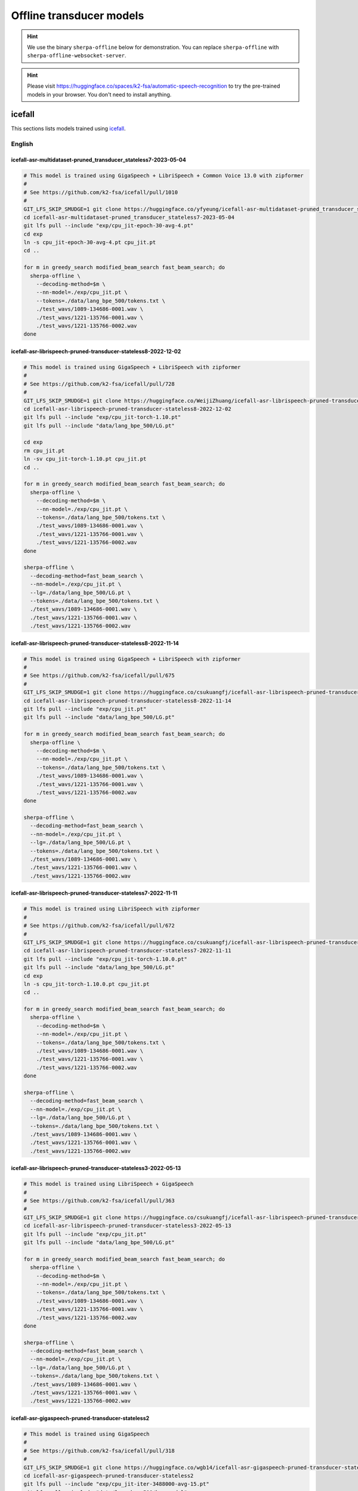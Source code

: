 .. _offline_transducer_pretrained_models:

Offline transducer models
=========================

.. hint::

   We use the binary ``sherpa-offline`` below for demonstration.
   You can replace ``sherpa-offline`` with ``sherpa-offline-websocket-server``.

.. hint::

   Please visit `<https://huggingface.co/spaces/k2-fsa/automatic-speech-recognition>`_
   to try the pre-trained models in your browser. You don't need to install
   anything.

icefall
-------

This sections lists models trained using `icefall`_.

English
^^^^^^^

.. _icefall-asr-multidataset-pruned_transducer_stateless7-2023-05-04:

icefall-asr-multidataset-pruned_transducer_stateless7-2023-05-04
~~~~~~~~~~~~~~~~~~~~~~~~~~~~~~~~~~~~~~~~~~~~~~~~~~~~~~~~~~~~~~~~

.. code-block:: bash

  # This model is trained using GigaSpeech + LibriSpeech + Common Voice 13.0 with zipformer
  #
  # See https://github.com/k2-fsa/icefall/pull/1010
  #
  GIT_LFS_SKIP_SMUDGE=1 git clone https://huggingface.co/yfyeung/icefall-asr-multidataset-pruned_transducer_stateless7-2023-05-04
  cd icefall-asr-multidataset-pruned_transducer_stateless7-2023-05-04
  git lfs pull --include "exp/cpu_jit-epoch-30-avg-4.pt"
  cd exp
  ln -s cpu_jit-epoch-30-avg-4.pt cpu_jit.pt
  cd ..

  for m in greedy_search modified_beam_search fast_beam_search; do
    sherpa-offline \
      --decoding-method=$m \
      --nn-model=./exp/cpu_jit.pt \
      --tokens=./data/lang_bpe_500/tokens.txt \
      ./test_wavs/1089-134686-0001.wav \
      ./test_wavs/1221-135766-0001.wav \
      ./test_wavs/1221-135766-0002.wav
  done

.. _icefall-asr-librispeech-pruned-transducer-stateless8-2022-12-02:

icefall-asr-librispeech-pruned-transducer-stateless8-2022-12-02
~~~~~~~~~~~~~~~~~~~~~~~~~~~~~~~~~~~~~~~~~~~~~~~~~~~~~~~~~~~~~~~

.. code-block:: bash

  # This model is trained using GigaSpeech + LibriSpeech with zipformer
  #
  # See https://github.com/k2-fsa/icefall/pull/728
  #
  GIT_LFS_SKIP_SMUDGE=1 git clone https://huggingface.co/WeijiZhuang/icefall-asr-librispeech-pruned-transducer-stateless8-2022-12-02
  cd icefall-asr-librispeech-pruned-transducer-stateless8-2022-12-02
  git lfs pull --include "exp/cpu_jit-torch-1.10.pt"
  git lfs pull --include "data/lang_bpe_500/LG.pt"

  cd exp
  rm cpu_jit.pt
  ln -sv cpu_jit-torch-1.10.pt cpu_jit.pt
  cd ..

  for m in greedy_search modified_beam_search fast_beam_search; do
    sherpa-offline \
      --decoding-method=$m \
      --nn-model=./exp/cpu_jit.pt \
      --tokens=./data/lang_bpe_500/tokens.txt \
      ./test_wavs/1089-134686-0001.wav \
      ./test_wavs/1221-135766-0001.wav \
      ./test_wavs/1221-135766-0002.wav
  done

  sherpa-offline \
    --decoding-method=fast_beam_search \
    --nn-model=./exp/cpu_jit.pt \
    --lg=./data/lang_bpe_500/LG.pt \
    --tokens=./data/lang_bpe_500/tokens.txt \
    ./test_wavs/1089-134686-0001.wav \
    ./test_wavs/1221-135766-0001.wav \
    ./test_wavs/1221-135766-0002.wav

icefall-asr-librispeech-pruned-transducer-stateless8-2022-11-14
~~~~~~~~~~~~~~~~~~~~~~~~~~~~~~~~~~~~~~~~~~~~~~~~~~~~~~~~~~~~~~~

.. code-block:: bash

  # This model is trained using GigaSpeech + LibriSpeech with zipformer
  #
  # See https://github.com/k2-fsa/icefall/pull/675
  #
  GIT_LFS_SKIP_SMUDGE=1 git clone https://huggingface.co/csukuangfj/icefall-asr-librispeech-pruned-transducer-stateless8-2022-11-14
  cd icefall-asr-librispeech-pruned-transducer-stateless8-2022-11-14
  git lfs pull --include "exp/cpu_jit.pt"
  git lfs pull --include "data/lang_bpe_500/LG.pt"

  for m in greedy_search modified_beam_search fast_beam_search; do
    sherpa-offline \
      --decoding-method=$m \
      --nn-model=./exp/cpu_jit.pt \
      --tokens=./data/lang_bpe_500/tokens.txt \
      ./test_wavs/1089-134686-0001.wav \
      ./test_wavs/1221-135766-0001.wav \
      ./test_wavs/1221-135766-0002.wav
  done

  sherpa-offline \
    --decoding-method=fast_beam_search \
    --nn-model=./exp/cpu_jit.pt \
    --lg=./data/lang_bpe_500/LG.pt \
    --tokens=./data/lang_bpe_500/tokens.txt \
    ./test_wavs/1089-134686-0001.wav \
    ./test_wavs/1221-135766-0001.wav \
    ./test_wavs/1221-135766-0002.wav

icefall-asr-librispeech-pruned-transducer-stateless7-2022-11-11
~~~~~~~~~~~~~~~~~~~~~~~~~~~~~~~~~~~~~~~~~~~~~~~~~~~~~~~~~~~~~~~

.. code-block:: bash

  # This model is trained using LibriSpeech with zipformer
  #
  # See https://github.com/k2-fsa/icefall/pull/672
  #
  GIT_LFS_SKIP_SMUDGE=1 git clone https://huggingface.co/csukuangfj/icefall-asr-librispeech-pruned-transducer-stateless7-2022-11-11
  cd icefall-asr-librispeech-pruned-transducer-stateless7-2022-11-11
  git lfs pull --include "exp/cpu_jit-torch-1.10.0.pt"
  git lfs pull --include "data/lang_bpe_500/LG.pt"
  cd exp
  ln -s cpu_jit-torch-1.10.0.pt cpu_jit.pt
  cd ..

  for m in greedy_search modified_beam_search fast_beam_search; do
    sherpa-offline \
      --decoding-method=$m \
      --nn-model=./exp/cpu_jit.pt \
      --tokens=./data/lang_bpe_500/tokens.txt \
      ./test_wavs/1089-134686-0001.wav \
      ./test_wavs/1221-135766-0001.wav \
      ./test_wavs/1221-135766-0002.wav
  done

  sherpa-offline \
    --decoding-method=fast_beam_search \
    --nn-model=./exp/cpu_jit.pt \
    --lg=./data/lang_bpe_500/LG.pt \
    --tokens=./data/lang_bpe_500/tokens.txt \
    ./test_wavs/1089-134686-0001.wav \
    ./test_wavs/1221-135766-0001.wav \
    ./test_wavs/1221-135766-0002.wav

icefall-asr-librispeech-pruned-transducer-stateless3-2022-05-13
~~~~~~~~~~~~~~~~~~~~~~~~~~~~~~~~~~~~~~~~~~~~~~~~~~~~~~~~~~~~~~~~

.. code-block::

  # This model is trained using LibriSpeech + GigaSpeech
  #
  # See https://github.com/k2-fsa/icefall/pull/363
  #
  GIT_LFS_SKIP_SMUDGE=1 git clone https://huggingface.co/csukuangfj/icefall-asr-librispeech-pruned-transducer-stateless3-2022-05-13
  cd icefall-asr-librispeech-pruned-transducer-stateless3-2022-05-13
  git lfs pull --include "exp/cpu_jit.pt"
  git lfs pull --include "data/lang_bpe_500/LG.pt"

  for m in greedy_search modified_beam_search fast_beam_search; do
    sherpa-offline \
      --decoding-method=$m \
      --nn-model=./exp/cpu_jit.pt \
      --tokens=./data/lang_bpe_500/tokens.txt \
      ./test_wavs/1089-134686-0001.wav \
      ./test_wavs/1221-135766-0001.wav \
      ./test_wavs/1221-135766-0002.wav
  done

  sherpa-offline \
    --decoding-method=fast_beam_search \
    --nn-model=./exp/cpu_jit.pt \
    --lg=./data/lang_bpe_500/LG.pt \
    --tokens=./data/lang_bpe_500/tokens.txt \
    ./test_wavs/1089-134686-0001.wav \
    ./test_wavs/1221-135766-0001.wav \
    ./test_wavs/1221-135766-0002.wav


icefall-asr-gigaspeech-pruned-transducer-stateless2
~~~~~~~~~~~~~~~~~~~~~~~~~~~~~~~~~~~~~~~~~~~~~~~~~~~

.. code-block::

   # This model is trained using GigaSpeech
   #
   # See https://github.com/k2-fsa/icefall/pull/318
   #
   GIT_LFS_SKIP_SMUDGE=1 git clone https://huggingface.co/wgb14/icefall-asr-gigaspeech-pruned-transducer-stateless2
   cd icefall-asr-gigaspeech-pruned-transducer-stateless2
   git lfs pull --include "exp/cpu_jit-iter-3488000-avg-15.pt"
   git lfs pull --include "data/lang_bpe_500/bpe.model"

   cd ../exp
   ln -s cpu_jit-iter-3488000-avg-15.pt cpu_jit.pt
   cd ..

   # Since this repo does not provide tokens.txt, we generate it from bpe.model
   # by ourselves
   /path/to/sherpa/scripts/bpe_model_to_tokens.py ./data/lang_bpe_500/bpe.model > ./data/lang_bpe_500/tokens.txt

   mkdir test_wavs
   cd test_wavs
   wget https://huggingface.co/csukuangfj/wav2vec2.0-torchaudio/resolve/main/test_wavs/1089-134686-0001.wav
   wget https://huggingface.co/csukuangfj/wav2vec2.0-torchaudio/resolve/main/test_wavs/1221-135766-0001.wav
   wget https://huggingface.co/csukuangfj/wav2vec2.0-torchaudio/resolve/main/test_wavs/1221-135766-0002.wav

   for m in greedy_search modified_beam_search fast_beam_search; do
     sherpa-offline \
       --decoding-method=$m \
       --nn-model=./exp/cpu_jit.pt \
       --tokens=./data/lang_bpe_500/tokens.txt \
       ./test_wavs/1089-134686-0001.wav \
       ./test_wavs/1221-135766-0001.wav \
       ./test_wavs/1221-135766-0002.wav
   done

Chinese
^^^^^^^

icefall_asr_wenetspeech_pruned_transducer_stateless2
~~~~~~~~~~~~~~~~~~~~~~~~~~~~~~~~~~~~~~~~~~~~~~~~~~~~

.. code-block:: bash

  # This models is trained using WenetSpeech
  #
  # See https://github.com/k2-fsa/icefall/pull/349
  #
  GIT_LFS_SKIP_SMUDGE=1 git clone https://huggingface.co/luomingshuang/icefall_asr_wenetspeech_pruned_transducer_stateless2

  cd icefall_asr_wenetspeech_pruned_transducer_stateless2
  git lfs pull --include "exp/cpu_jit_epoch_10_avg_2_torch_1.7.1.pt"
  git lfs pull --include "data/lang_char/LG.pt"
  cd exp
  ln -s cpu_jit_epoch_10_avg_2_torch_1.7.1.pt cpu_jit.pt
  cd ..

  for m in greedy_search modified_beam_search fast_beam_search; do
    sherpa-offline \
      --decoding-method=$m \
      --nn-model=./exp/cpu_jit.pt \
      --tokens=./data/lang_char/tokens.txt \
      ./test_wavs/DEV_T0000000000.wav \
      ./test_wavs/DEV_T0000000001.wav \
      ./test_wavs/DEV_T0000000002.wav
  done

  sherpa-offline \
    --decoding-method=$m \
    --nn-model=./exp/cpu_jit.pt \
    --lg=./data/lang_char/LG.pt \
    --tokens=./data/lang_char/tokens.txt \
    ./test_wavs/DEV_T0000000000.wav \
    ./test_wavs/DEV_T0000000001.wav \
    ./test_wavs/DEV_T0000000002.wav

icefall_asr_aidatatang-200zh_pruned_transducer_stateless2
~~~~~~~~~~~~~~~~~~~~~~~~~~~~~~~~~~~~~~~~~~~~~~~~~~~~~~~~~

.. code-block:: bash

  # This models is trained using aidatatang_200zh
  #
  # See https://github.com/k2-fsa/icefall/pull/355
  #
  GIT_LFS_SKIP_SMUDGE=1 git clone https://huggingface.co/luomingshuang/icefall_asr_aidatatang-200zh_pruned_transducer_stateless2
  cd icefall_asr_aidatatang-200zh_pruned_transducer_stateless2
  git lfs pull --include "exp/cpu_jit_torch.1.7.1.pt"

  cd exp
  ln -sv cpu_jit_torch.1.7.1.pt cpu_jit.pt
  cd ..

  for m in greedy_search modified_beam_search fast_beam_search; do
    sherpa-offline \
      --decoding-method=$m \
      --nn-model=./exp/cpu_jit.pt \
      --tokens=./data/lang_char/tokens.txt \
      ./test_wavs/T0055G0036S0002.wav \
      ./test_wavs/T0055G0036S0003.wav \
      ./test_wavs/T0055G0036S0004.wav
  done

icefall-asr-alimeeting-pruned-transducer-stateless7
~~~~~~~~~~~~~~~~~~~~~~~~~~~~~~~~~~~~~~~~~~~~~~~~~~~

.. code-block:: bash

  # This models is trained using alimeeting (https://www.openslr.org/119/)
  #
  # See https://github.com/k2-fsa/icefall/pull/751
  #
  GIT_LFS_SKIP_SMUDGE=1 git clone https://huggingface.co/desh2608/icefall-asr-alimeeting-pruned-transducer-stateless7
  cd icefall-asr-alimeeting-pruned-transducer-stateless7

  git lfs pull --include "exp/cpu_jit.pt"

  for m in greedy_search modified_beam_search fast_beam_search; do
    sherpa-offline \
      --decoding-method=$m \
      --nn-model=./exp/cpu_jit.pt \
      --tokens=./data/lang_char/tokens.txt \
      ./test_wavs/165.wav \
      ./test_wavs/74.wav \
      ./test_wavs/209.wav
  done

Chinese + English
^^^^^^^^^^^^^^^^^

icefall_asr_tal-csasr_pruned_transducer_stateless5
~~~~~~~~~~~~~~~~~~~~~~~~~~~~~~~~~~~~~~~~~~~~~~~~~~

.. code-block:: bash

  # This models is trained using TAL_CSASR dataset from
  # https://ai.100tal.com/dataset
  # where each utterance contains both English and Chinese.
  #
  # See https://github.com/k2-fsa/icefall/pull/428
  #
  GIT_LFS_SKIP_SMUDGE=1 git clone https://huggingface.co/luomingshuang/icefall_asr_tal-csasr_pruned_transducer_stateless5
  cd icefall_asr_tal-csasr_pruned_transducer_stateless5
  git lfs pull --include "exp/cpu_jit.pt"

  for m in greedy_search modified_beam_search fast_beam_search; do
    sherpa-offline \
      --decoding-method=$m \
      --nn-model=./exp/cpu_jit.pt \
      --tokens=./data/lang_char/tokens.txt \
      ./test_wavs/210_36476_210_8341_1_1533271973_7057520_132.wav \
      ./test_wavs/210_36476_210_8341_1_1533271973_7057520_138.wav \
      ./test_wavs/210_36476_210_8341_1_1533271973_7057520_145.wav \
      ./test_wavs/210_36476_210_8341_1_1533271973_7057520_148.wav
  done

Tibetan
^^^^^^^

icefall-asr-xbmu-amdo31-pruned-transducer-stateless7-2022-12-02
~~~~~~~~~~~~~~~~~~~~~~~~~~~~~~~~~~~~~~~~~~~~~~~~~~~~~~~~~~~~~~~

.. code-block:: bash

  # This model is trained using the XBMU-AMDO31 corpus
  #
  # See https://github.com/k2-fsa/icefall/pull/706
  #
  GIT_LFS_SKIP_SMUDGE=1 git clone https://huggingface.co/syzym/icefall-asr-xbmu-amdo31-pruned-transducer-stateless7-2022-12-02
  cd icefall-asr-xbmu-amdo31-pruned-transducer-stateless7-2022-12-02
  git lfs pull --include "exp/cpu_jit.pt"
  git lfs pull --include "data/lang_bpe_500/LG.pt"

  for m in greedy_search modified_beam_search fast_beam_search; do
    sherpa-offline \
      --decoding-method=$m \
      --nn-model=./exp/cpu_jit.pt \
      --tokens=./data/lang_bpe_500/tokens.txt \
      ./test_wavs/a_0_cacm-A70_31116.wav \
      ./test_wavs/a_0_cacm-A70_31117.wav \
      ./test_wavs/a_0_cacm-A70_31118.wav
  done

  sherpa-offline \
    --decoding-method=fast_beam_search \
    --nn-model=./exp/cpu_jit.pt \
    --lg=./data/lang_bpe_500/LG.pt \
    --tokens=./data/lang_bpe_500/tokens.txt \
    ./test_wavs/a_0_cacm-A70_31116.wav \
    ./test_wavs/a_0_cacm-A70_31117.wav \
    ./test_wavs/a_0_cacm-A70_31118.wav

icefall-asr-xbmu-amdo31-pruned-transducer-stateless5-2022-11-29
~~~~~~~~~~~~~~~~~~~~~~~~~~~~~~~~~~~~~~~~~~~~~~~~~~~~~~~~~~~~~~~

.. code-block:: bash

  # This model is trained using the XBMU-AMDO31 corpus
  #
  # See https://github.com/k2-fsa/icefall/pull/706
  #
  GIT_LFS_SKIP_SMUDGE=1 git clone https://huggingface.co/syzym/icefall-asr-xbmu-amdo31-pruned-transducer-stateless5-2022-11-29
  cd icefall-asr-xbmu-amdo31-pruned-transducer-stateless5-2022-11-29
  git lfs pull --include "data/lang_bpe_500/LG.pt"
  git lfs pull --include "data/lang_bpe_500/tokens.txt"
  git lfs pull --include "exp/cpu_jit-epoch-28-avg-23-torch-1.10.0.pt"
  git lfs pull --include "test_wavs/a_0_cacm-A70_31116.wav"
  git lfs pull --include "test_wavs/a_0_cacm-A70_31117.wav"
  git lfs pull --include "test_wavs/a_0_cacm-A70_31118.wav"

  cd exp
  rm cpu_jit.pt
  ln -sv cpu_jit-epoch-28-avg-23-torch-1.10.0.pt cpu_jit.pt
  cd ..

  for m in greedy_search modified_beam_search fast_beam_search; do
    sherpa-offline \
      --decoding-method=$m \
      --nn-model=./exp/cpu_jit.pt \
      --tokens=./data/lang_bpe_500/tokens.txt \
      ./test_wavs/a_0_cacm-A70_31116.wav \
      ./test_wavs/a_0_cacm-A70_31117.wav \
      ./test_wavs/a_0_cacm-A70_31118.wav
  done

  sherpa-offline \
    --decoding-method=fast_beam_search \
    --nn-model=./exp/cpu_jit.pt \
    --lg=./data/lang_bpe_500/LG.pt \
    --tokens=./data/lang_bpe_500/tokens.txt \
    ./test_wavs/a_0_cacm-A70_31116.wav \
    ./test_wavs/a_0_cacm-A70_31117.wav \
    ./test_wavs/a_0_cacm-A70_31118.wav
